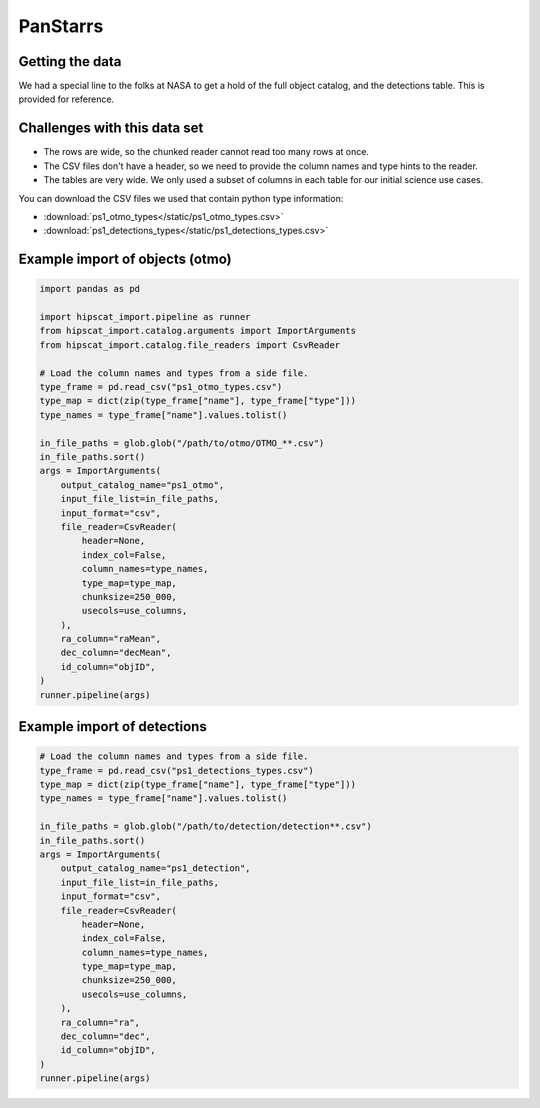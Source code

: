 PanStarrs
===============================================================================

Getting the data
-------------------------------------------------------------------------------

We had a special line to the folks at NASA to get a hold of the full object 
catalog, and the detections table. This is provided for reference.

Challenges with this data set
-------------------------------------------------------------------------------

- The rows are wide, so the chunked reader cannot read too many rows at once.
- The CSV files don't have a header, so we need to provide the column names and
  type hints to the reader.
- The tables are very wide. We only used a subset of columns in each table for
  our initial science use cases.

You can download the CSV files we used that contain python type information:

- :download:`ps1_otmo_types</static/ps1_otmo_types.csv>`
- :download:`ps1_detections_types</static/ps1_detections_types.csv>`

Example import of objects (otmo)
-------------------------------------------------------------------------------

.. code-block:: python

    import pandas as pd

    import hipscat_import.pipeline as runner
    from hipscat_import.catalog.arguments import ImportArguments
    from hipscat_import.catalog.file_readers import CsvReader

    # Load the column names and types from a side file.
    type_frame = pd.read_csv("ps1_otmo_types.csv")
    type_map = dict(zip(type_frame["name"], type_frame["type"]))
    type_names = type_frame["name"].values.tolist()

    in_file_paths = glob.glob("/path/to/otmo/OTMO_**.csv")
    in_file_paths.sort()
    args = ImportArguments(
        output_catalog_name="ps1_otmo",
        input_file_list=in_file_paths,
        input_format="csv",
        file_reader=CsvReader(
            header=None,
            index_col=False,
            column_names=type_names,
            type_map=type_map,
            chunksize=250_000,
            usecols=use_columns,
        ),
        ra_column="raMean",
        dec_column="decMean",
        id_column="objID",
    )
    runner.pipeline(args)


Example import of detections
-------------------------------------------------------------------------------

.. code-block:: python

    # Load the column names and types from a side file.
    type_frame = pd.read_csv("ps1_detections_types.csv")
    type_map = dict(zip(type_frame["name"], type_frame["type"]))
    type_names = type_frame["name"].values.tolist()

    in_file_paths = glob.glob("/path/to/detection/detection**.csv")
    in_file_paths.sort()
    args = ImportArguments(
        output_catalog_name="ps1_detection",
        input_file_list=in_file_paths,
        input_format="csv",
        file_reader=CsvReader(
            header=None,
            index_col=False,
            column_names=type_names,
            type_map=type_map,
            chunksize=250_000,
            usecols=use_columns,
        ),
        ra_column="ra",
        dec_column="dec",
        id_column="objID",
    )
    runner.pipeline(args)
